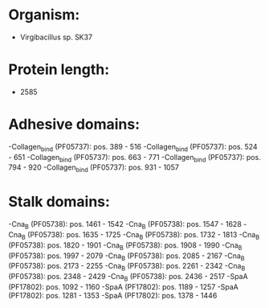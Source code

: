 * Organism:
- Virgibacillus sp. SK37
* Protein length:
- 2585
* Adhesive domains:
-Collagen_bind (PF05737): pos. 389 - 516
-Collagen_bind (PF05737): pos. 524 - 651
-Collagen_bind (PF05737): pos. 663 - 771
-Collagen_bind (PF05737): pos. 794 - 920
-Collagen_bind (PF05737): pos. 931 - 1057
* Stalk domains:
-Cna_B (PF05738): pos. 1461 - 1542
-Cna_B (PF05738): pos. 1547 - 1628
-Cna_B (PF05738): pos. 1635 - 1725
-Cna_B (PF05738): pos. 1732 - 1813
-Cna_B (PF05738): pos. 1820 - 1901
-Cna_B (PF05738): pos. 1908 - 1990
-Cna_B (PF05738): pos. 1997 - 2079
-Cna_B (PF05738): pos. 2085 - 2167
-Cna_B (PF05738): pos. 2173 - 2255
-Cna_B (PF05738): pos. 2261 - 2342
-Cna_B (PF05738): pos. 2348 - 2429
-Cna_B (PF05738): pos. 2436 - 2517
-SpaA (PF17802): pos. 1092 - 1160
-SpaA (PF17802): pos. 1189 - 1257
-SpaA (PF17802): pos. 1281 - 1353
-SpaA (PF17802): pos. 1378 - 1446

